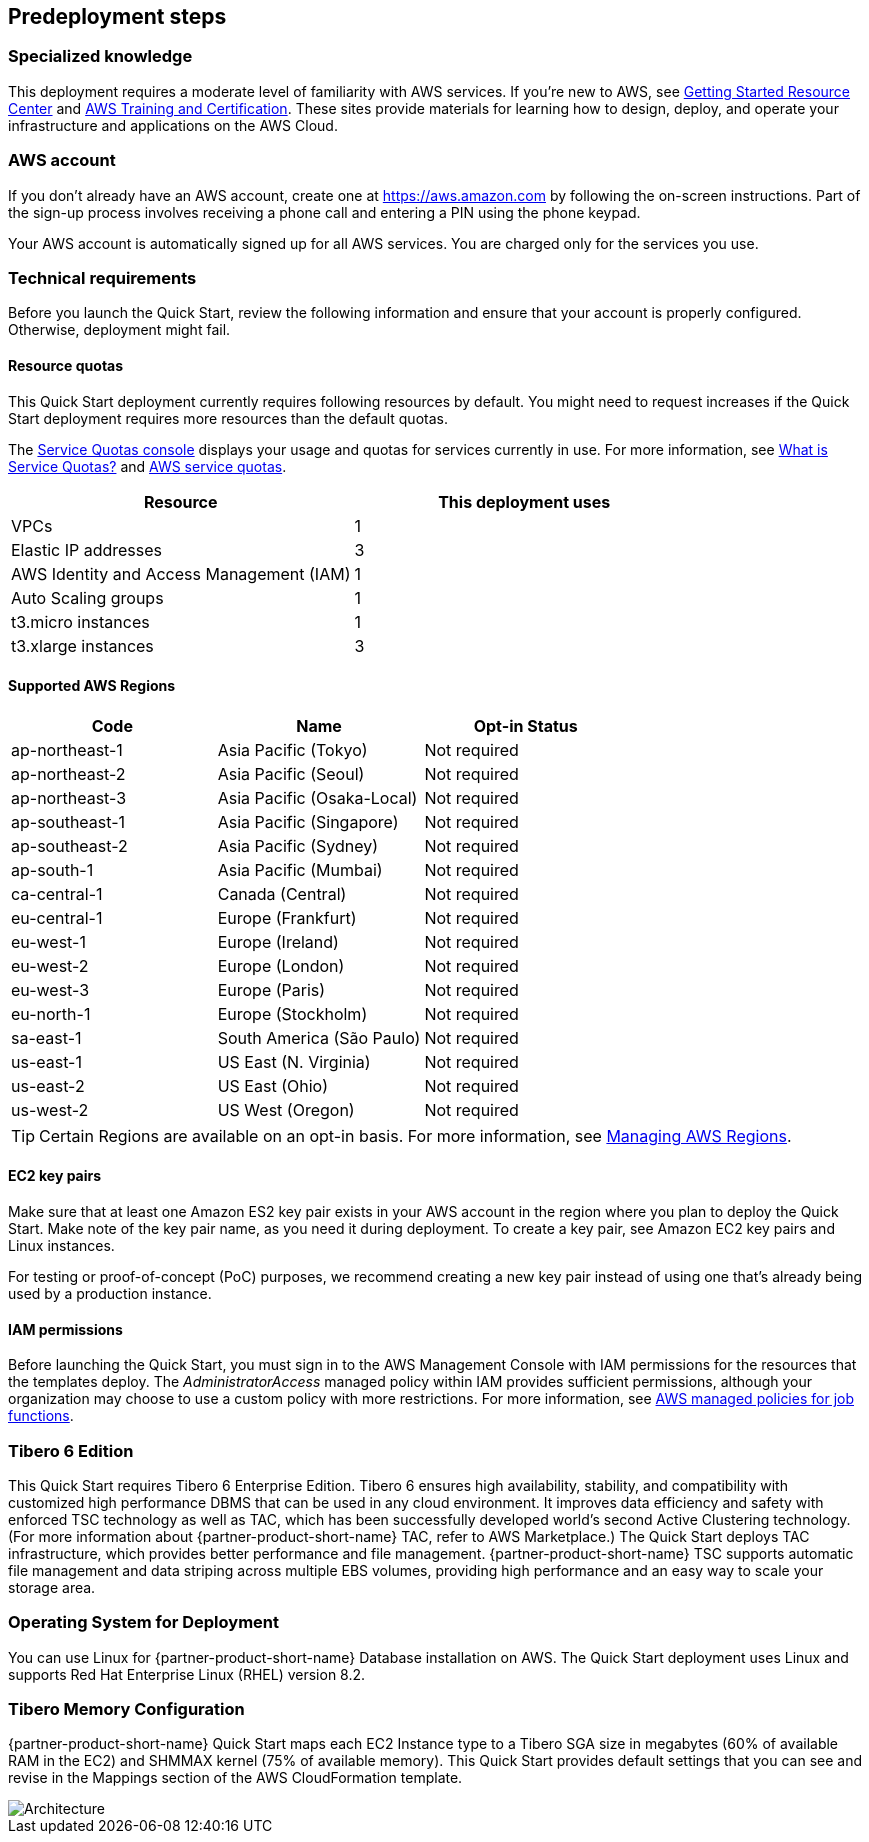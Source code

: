 //Include any predeployment steps here, such as signing up for a Marketplace AMI or making any changes to a partner account. If there are no predeployment steps, leave this file empty.

== Predeployment steps

=== Specialized knowledge

This deployment requires a moderate level of familiarity with
AWS services. If you’re new to AWS, see https://aws.amazon.com/getting-started/[Getting Started Resource Center^]
and https://aws.amazon.com/training/[AWS Training and Certification^]. These sites provide materials for learning how to design,
deploy, and operate your infrastructure and applications on the AWS Cloud.

=== AWS account

If you don’t already have an AWS account, create one at https://aws.amazon.com/[https://aws.amazon.com^] by following the on-screen instructions. Part of the sign-up process involves receiving a phone call and entering a PIN using the phone keypad.

Your AWS account is automatically signed up for all AWS services. You are charged only for the services you use.

=== Technical requirements

Before you launch the Quick Start, review the following information and ensure that your account is properly configured. Otherwise, deployment might fail.

==== Resource quotas

This Quick Start deployment currently requires following resources by default. You might need to request increases if the Quick Start deployment requires more resources than the default quotas.

The https://console.aws.amazon.com/servicequotas/home?region=us-east-2#!/[Service Quotas console^] displays your usage and quotas for services currently in use.
For more information, see https://docs.aws.amazon.com/servicequotas/latest/userguide/intro.html[What is Service Quotas?^] and https://docs.aws.amazon.com/general/latest/gr/aws_service_limits.html[AWS service quotas^].

|===
|Resource |This deployment uses

|VPCs |1
|Elastic IP addresses |3
|AWS Identity and Access Management (IAM) |1
|Auto Scaling groups |1
|t3.micro instances |1
|t3.xlarge instances |3
|===

==== Supported AWS Regions

[cols=3*,options="header"]
|===
|Code
|Name
| Opt-in Status

|ap-northeast-1 |Asia Pacific (Tokyo)   |Not required
|ap-northeast-2 |Asia Pacific (Seoul)   |Not required
|ap-northeast-3 |Asia Pacific (Osaka-Local) |Not required
|ap-southeast-1 |Asia Pacific (Singapore)   |Not required
|ap-southeast-2 |Asia Pacific (Sydney)  |Not required
|ap-south-1 |Asia Pacific (Mumbai)  |Not required
|ca-central-1   |Canada (Central)   |Not required
|eu-central-1   |Europe (Frankfurt) |Not required
|eu-west-1  |Europe (Ireland)   |Not required
|eu-west-2  |Europe (London)    |Not required
|eu-west-3  |Europe (Paris) |Not required
|eu-north-1 |Europe (Stockholm) |Not required
|sa-east-1  |South America (São Paulo)  |Not required
|us-east-1  |US East (N. Virginia)  |Not required
|us-east-2  |US East (Ohio) |Not required
|us-west-2  |US West (Oregon)   |Not required
|===

TIP: Certain Regions are available on an opt-in basis. For more information, see https://docs.aws.amazon.com/general/latest/gr/rande-manage.html[Managing AWS Regions^].

==== EC2 key pairs

Make sure that at least one Amazon ES2 key pair exists in your AWS account in the region where you plan to deploy the Quick Start. Make note of the key pair name, as you need it during deployment. To create a key pair, see Amazon EC2 key pairs and Linux instances.

For testing or proof-of-concept (PoC) purposes, we recommend creating a new key pair instead of using one that’s already being used by a production instance.

==== IAM permissions

Before launching the Quick Start, you must sign in to the AWS Management Console with IAM permissions for the resources that the templates deploy. The _AdministratorAccess_ managed policy within IAM provides sufficient permissions, although your organization may choose to use a custom policy with more restrictions. For more information, see https://docs.aws.amazon.com/IAM/latest/UserGuide/access_policies_job-functions.html[AWS managed policies for job functions^].

=== Tibero 6 Edition

This Quick Start requires Tibero 6 Enterprise Edition. Tibero 6 ensures high availability, stability, and compatibility with customized high performance DBMS that can be used in any cloud environment. It improves data efficiency and safety with enforced TSC technology as well as TAC, which has been successfully developed world’s second Active Clustering technology. (For more information about {partner-product-short-name} TAC, refer to AWS Marketplace.)  The Quick Start deploys TAC infrastructure, which provides better performance and file management.
{partner-product-short-name} TSC supports automatic file management and data striping across multiple EBS volumes, providing high performance and an easy way to scale your storage area.

=== Operating System for Deployment

You can use Linux for {partner-product-short-name} Database installation on AWS. The Quick Start deployment uses Linux and supports Red Hat Enterprise Linux (RHEL) version 8.2.

=== Tibero Memory Configuration
{partner-product-short-name} Quick Start maps each EC2 Instance type to a Tibero SGA size in megabytes (60% of available RAM in the EC2) and SHMMAX kernel (75% of available memory). This Quick Start provides default settings that you can see and revise in the Mappings section of the AWS CloudFormation template.

[#architecture2]
image::../docs/deployment_guide/images/Tibero-TSC-memory-configuration.png[Architecture]
